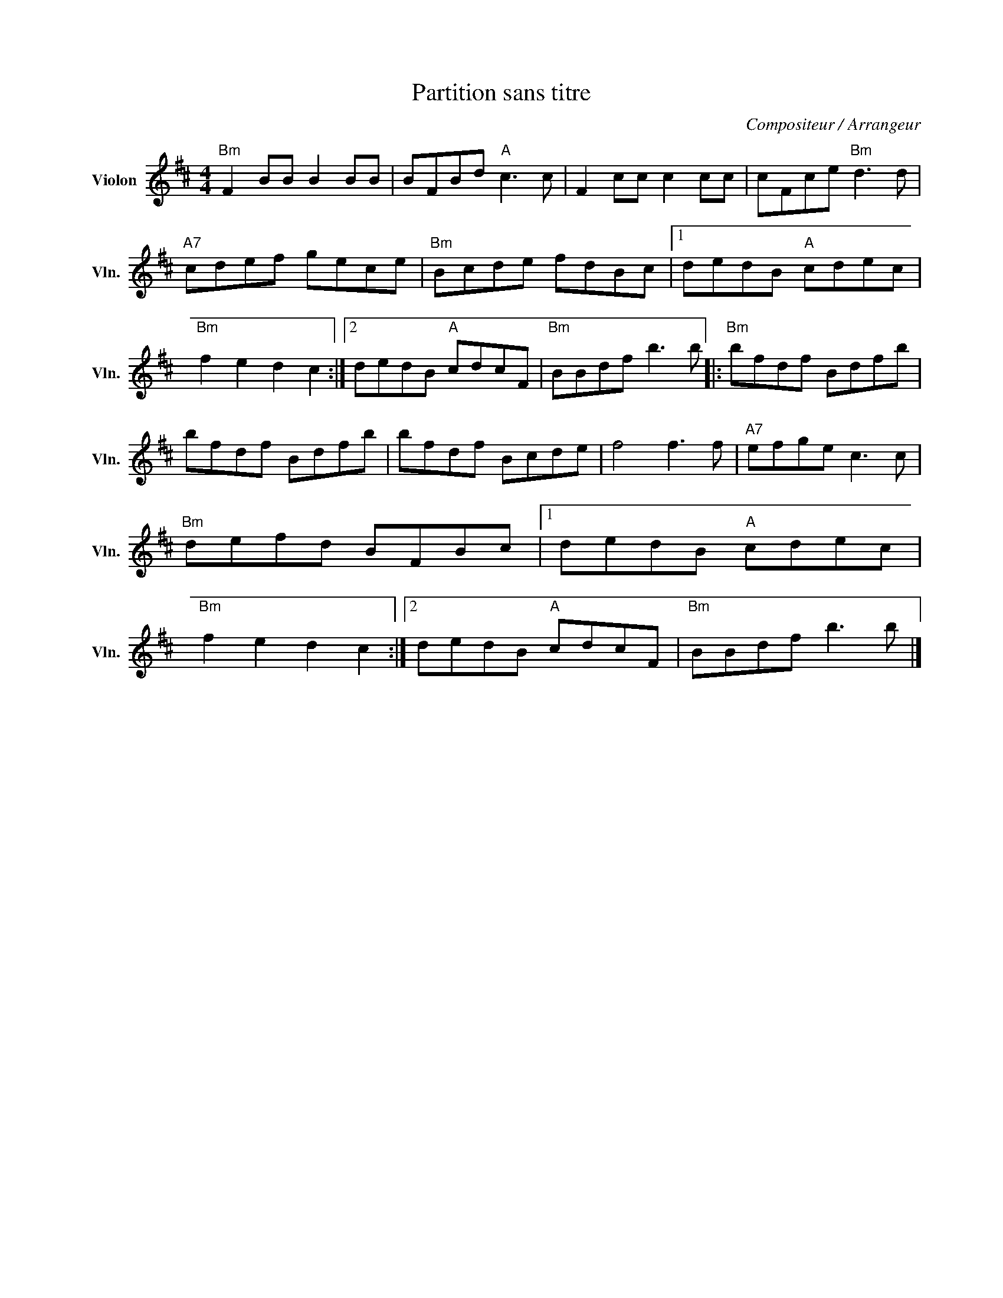 X:1
T:Partition sans titre
C:Compositeur / Arrangeur
L:1/8
M:4/4
I:linebreak $
K:D
V:1 treble nm="Violon" snm="Vln."
V:1
"Bm" F2 BB B2 BB | BFBd"A" c3 c | F2 cc c2 cc | cFce"Bm" d3 d |"A7" cdef gece |"Bm" Bcde fdBc |1 %6
 dedB"A" cdec |"Bm" f2 e2 d2 c2 :|2 dedB"A" cdcF |"Bm" BBdf b3 b |:"Bm" bfdf Bdfb | bfdf Bdfb | %12
 bfdf Bcde | f4 f3 f |"A7" efge c3 c |"Bm" defd BFBc |1 dedB"A" cdec |"Bm" f2 e2 d2 c2 :|2 %18
 dedB"A" cdcF |"Bm" BBdf b3 b |] %20
